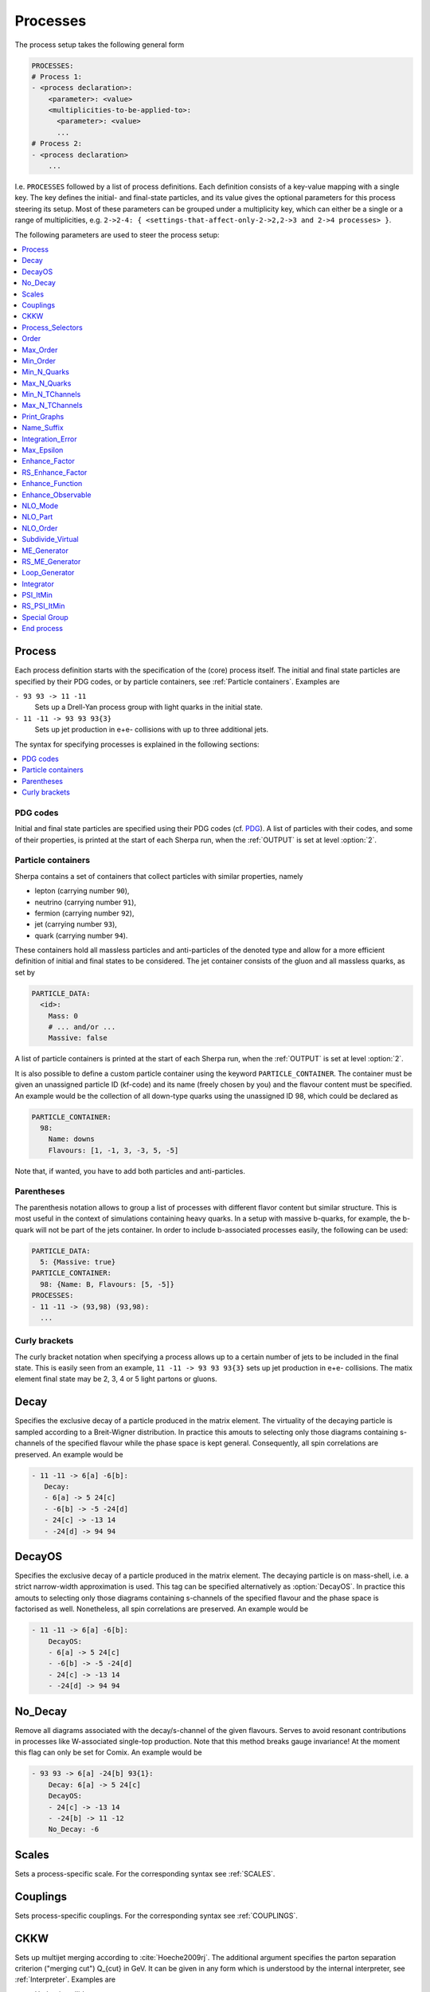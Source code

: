 .. _Processes:

*********
Processes
*********

The process setup takes the following general form

.. code-block:: yaml

   PROCESSES:
   # Process 1:
   - <process declaration>:
       <parameter>: <value>
       <multiplicities-to-be-applied-to>:
         <parameter>: <value>
         ...
   # Process 2:
   - <process declaration>
       ...

I.e. ``PROCESSES`` followed by a list of process definitions.  Each
definition consists of a key-value mapping with a single key. The key
defines the initial- and final-state particles, and its value gives the
optional parameters for this process steering its setup.
Most of these parameters can be grouped under a multiplicity key, which can
either be a single or a range of multiplicities, e.g. ``2->2-4: {
<settings-that-affect-only-2->2,2->3 and 2->4 processes> }``.

The following parameters are used to steer the process setup:

.. contents::
   :local:
   :depth: 1

.. _Process:

Process
=======

Each process definition starts with the specification of the
(core) process itself. The initial and final state particles are
specified by their PDG codes, or by particle containers, see
:ref:`Particle containers`. Examples are

``- 93 93 -> 11 -11``
  Sets up a Drell-Yan process group with light quarks
  in the initial state.

``- 11 -11 -> 93 93 93{3}``
  Sets up jet production in e+e- collisions with up to three
  additional jets.

The syntax for specifying processes is explained in the following
sections:

.. contents::
   :local:

.. _PDG codes:

PDG codes
---------

Initial and final state particles are specified using their PDG codes
(cf. `PDG
<http://pdg.lbl.gov/2009/mcdata/mc_particle_id_contents.html>`_).  A
list of particles with their codes, and some of their properties, is
printed at the start of each Sherpa run, when the :ref:`OUTPUT` is set
at level :option:`2`.

.. _Particle containers:

Particle containers
-------------------

Sherpa contains a set of containers that collect particles with
similar properties, namely

* lepton (carrying number ``90``),

* neutrino (carrying number ``91``),

* fermion (carrying number ``92``),

* jet (carrying number ``93``),

* quark (carrying number ``94``).


These containers hold all massless particles and anti-particles of the
denoted type and allow for a more efficient definition of initial and
final states to be considered. The jet container consists of the gluon
and all massless quarks, as set by

.. code-block:: yaml

   PARTICLE_DATA:
     <id>:
       Mass: 0
       # ... and/or ...
       Massive: false

A list of particle containers is printed at the start of each Sherpa
run, when the :ref:`OUTPUT` is set at level :option:`2`.

.. index:: PARTICLE_CONTAINER

It is also possible to define a custom particle container using the
keyword ``PARTICLE_CONTAINER``. The container must be given an
unassigned particle ID (kf-code) and its name (freely chosen by you)
and the flavour content must be specified.  An example would be the
collection of all down-type quarks using the unassigned ID 98, which
could be declared as

.. code-block:: yaml

   PARTICLE_CONTAINER:
     98:
       Name: downs
       Flavours: [1, -1, 3, -3, 5, -5]

Note that, if wanted, you have to add both particles and
anti-particles.

.. _Parentheses:

Parentheses
-----------

The parenthesis notation allows to group a list of processes with
different flavor content but similar structure. This is most useful in
the context of simulations containing heavy quarks.  In a setup with
massive b-quarks, for example, the b-quark will not be part of the
jets container. In order to include b-associated processes easily, the
following can be used:

.. code-block:: yaml

   PARTICLE_DATA:
     5: {Massive: true}
   PARTICLE_CONTAINER:
     98: {Name: B, Flavours: [5, -5]}
   PROCESSES:
   - 11 -11 -> (93,98) (93,98):
     ...

.. _Curly brackets:

Curly brackets
--------------

The curly bracket notation when specifying a process allows up to a
certain number of jets to be included in the final state. This is
easily seen from an example, ``11 -11 -> 93 93 93{3}`` sets
up jet production in e+e- collisions. The matix element final state
may be 2, 3, 4 or 5 light partons or gluons.

.. _Decay:

Decay
=====

Specifies the exclusive decay of a particle produced in the matrix
element. The virtuality of the decaying particle is sampled according
to a Breit-Wigner distribution. In practice this amouts to selecting
only those diagrams containing s-channels of the specified flavour
while the phase space is kept general. Consequently, all spin
correlations are preserved.  An example would be

.. code-block:: yaml

    - 11 -11 -> 6[a] -6[b]:
       Decay:
       - 6[a] -> 5 24[c]
       - -6[b] -> -5 -24[d]
       - 24[c] -> -13 14
       - -24[d] -> 94 94


.. _DecayOS:

DecayOS
=======

Specifies the exclusive decay of a particle produced in the matrix
element. The decaying particle is on mass-shell, i.e.  a strict
narrow-width approximation is used. This tag can be specified
alternatively as :option:`DecayOS`. In practice this amouts to
selecting only those diagrams containing s-channels of the specified
flavour and the phase space is factorised as well. Nonetheless, all
spin correlations are preserved.  An example would be

.. code-block:: yaml

   - 11 -11 -> 6[a] -6[b]:
       DecayOS:
       - 6[a] -> 5 24[c]
       - -6[b] -> -5 -24[d]
       - 24[c] -> -13 14
       - -24[d] -> 94 94

.. _No_Decay:

No_Decay
========

Remove all diagrams associated with the decay/s-channel of the given
flavours.  Serves to avoid resonant contributions in processes like
W-associated single-top production. Note that this method breaks gauge
invariance!  At the moment this flag can only be set for Comix.  An
example would be

.. code-block:: yaml

   - 93 93 -> 6[a] -24[b] 93{1}:
       Decay: 6[a] -> 5 24[c]
       DecayOS:
       - 24[c] -> -13 14
       - -24[b] -> 11 -12
       No_Decay: -6

.. _proc_Scales:

Scales
======

Sets a process-specific scale.  For the corresponding syntax see
:ref:`SCALES`.

.. _proc_Couplings:

Couplings
=========

Sets process-specific couplings.  For the corresponding syntax see
:ref:`COUPLINGS`.

.. _CKKW:

CKKW
====

Sets up multijet merging according to :cite:`Hoeche2009rj`.  The
additional argument specifies the parton separation criterion
("merging cut") Q_{cut} in GeV.  It can be given in any form which is
understood by the internal interpreter, see
:ref:`Interpreter`. Examples are


* Hadronic collider: ``CKKW: 20``

* Leptonic collider: ``CKKW: pow(10,-2.5/2.0)*E_CMS``

* DIS: ``CKKW: $(QCUT)/sqrt(1.0+sqr($(QCUT)/$(SDIS))/Abs2(p[2]-p[0]))``

.. _param_Process_Selectors:

Process_Selectors
=================

Using ``Selectors: [<selector 1>, <selector 2>]`` in a process
definition sets up process-specific selectors. They use the same
syntax as describes in :ref:`Selectors`.

.. _Order:

Order
=====

Sets a process-specific coupling order.  Orders are counted at the
amplitude level.  For example, the process 1 -1 -> 2 -2 would have
orders ``{QCD: 2, EW: 0``}, ``{QCD: 1, EW: 1}`` and ``{QCD: 0,
EW: 2}``. There can also be a third entry that is model specific
(e.g. for HEFT couplings). Half-integer orders are so far supported
only by Comix.  The word "Any" can be used as a wildcard.

Note that for decay chains this setting applies to the full process,
see :ref:`Decay` and :ref:`DecayOS`.


.. _Max_Order:

Max_Order
=========

Sets a process-specific maximum coupling order.  See :ref:`Order` for
the syntax and additional information.

.. _Min_Order:

Min_Order
=========

Sets a process-specific minimum coupling order.  See :ref:`Order` for
the syntax and additional information.

.. _Min_N_Quarks:

Min_N_Quarks
============

Limits the minimum number of quarks in the process to the given value.

.. _Max_N_Quarks:

Max_N_Quarks
============

Limits the maximum number of quarks in the process to the given value.

.. _Min_N_TChannels:

Min_N_TChannels
===============

Limits the minimum number of t-channel propagators in the process to
the given value.

.. _Max_N_TChannels:

Max_N_TChannels
===============

Limits the maximum number of t-channel propagators in the process to
the given value.

.. _Print_Graphs:

Print_Graphs
============

Writes out Feynman graphs in LaTeX format. The parameter specifies a
directory name in which the diagram information is stored. This
directory is created automatically by Sherpa. The LaTeX source files
can be compiled using the command

.. code-block:: shell-session

   $ ./plot_graphs <graphs directory>

which creates an html page in the graphs directory that can be viewed
in a web browser.

.. _Name_Suffix:

Name_Suffix
===========

Defines a unique name suffix for the process.

.. _Integration_Error:

Integration_Error
=================

Sets a process-specific relative integration error target.
An example to specify an error target of 2% for
2->3 and 2->4 processes would be:

.. code-block:: yaml

   - 93 93 -> 93 93 93{2}:
       2->3-4:
         Integration_Error: 0.02

.. _Max_Epsilon:

Max_Epsilon
===========

Sets epsilon for maximum weight reduction.  The key idea is to allow
weights larger than the maximum during event generation, as long as
the fraction of the cross section represented by corresponding events
is at most the epsilon factor times the total cross section. In other
words, the relative contribution of overweighted events to the
inclusive cross section is at most epsilon.

.. _Enhance_Factor:

Enhance_Factor
==============

Sets a process specific enhance factor.

.. _RS_Enhance_Factor:

RS_Enhance_Factor
=================

Sets an enhance factor for the RS-piece of an MC\@NLO process.

.. _Enhance_Function:

Enhance_Function
================

Sets a process specific enhance function.

.. note::

   This feature can only be used when generating weighted events.

Note that the convergence of the Monte Carlo integration can be worse
if enhance functions are employed and therefore the integration can
take significantly longer. The reason is that the default phase space
mapping, which is constructed according to diagrammatic information
from hard matrix elements, is not suited for event generation
including enhancement. It must first be adapted, which, depending on
the enhance function and the final state multiplicity, can be an
intricate task.

*If Sherpa cannot achieve an integration error target due to the use
of enhance functions, it might be appropriate to locally redefine this
error target*, see :ref:`Integration_Error`.

.. _Enhance_Observable:

Enhance_Observable
==================


Allows for the specification of a ME-level observable in which the event
generation should be flattened. Of course, this induces an appropriate weight
for each event. This option is available for both weighted and unweighted event
generation, but for the latter as mentioned above the weight stemming from the
enhancement is introduced.

An example would be:

.. code-block:: yaml

   - 93 93 -> 11 -11 93{1}:
       2->3:
         Enhance_Observable: VAR{log10(PPerp(p[2]+p[3]))}|1|3

Here, the 1-jet process is flattened with respect to the logarithmic
transverse momentum of the lepton pair in the limits 1.0 (10 GeV) to
3.0 (1 TeV).  For the calculation of the observable one can use any
function available in the algebra interpreter (see
:ref:`Interpreter`).

Note that the convergence of the Monte Carlo integration can be worse
if enhance observables are employed and therefore the integration can
take significantly longer. The reason is that the default phase space
mapping, which is constructed according to diagrammatic information
from hard matrix elements, is not suited for event generation
including enhancement. It must first be adapted, which, depending on
the enhance function and the final state multiplicity, can be an
intricate task.

*If Sherpa cannot achieve an integration error target due to the use
of enhance functions, it might be appropriate to locally redefine this
error target*, see :ref:`Integration_Error`.

.. _NLO_Mode:

NLO_Mode
========

This setting specifies whether and in which mode an NLO calculation
should be performed. Possible values are:

``None``
  perform a leading-order calculation (this is the default)

``Fixed_Order``
  perform a fixed-order next-to-leading order calculation

``MC@NLO``
  perform an MC\@NLO-type matching of a fixed-order next-to-leading order
  calculation to the resummation of the parton shower

The usual multiplicity identifier applies to this switch as well.
Note that using a value other than ``None`` implies ``NLO_Part: BVIRS`` for
the relevant multiplicities.
For fixed-order NLO calculations (``NLO_Mode: Fixed_Order``), this can be
overridden by setting ``NLO_Part`` explicitly, see :ref:`NLO_Part`.

Note that Sherpa includes only a very limited selection of one-loop
corrections. For processes not included external codes can be
interfaced, see :ref:`External one-loop ME`

.. _NLO_Part:

NLO_Part
========

In case of fixed-order NLO calculations this switch specifies which
pieces of a NLO calculation are computed, also see :ref:`NLO_Mode`.
Possible choices are

``B``
  born term

``V``
  virtual (one-loop) correction

``I``
  integrated subtraction terms

``RS``
  real correction, regularized using Catani-Seymour subtraction terms

Different pieces can be combined in one processes setup. Only pieces
with the same number of final state particles and the same order in
alpha_S and alpha can be treated as one process, otherwise they will
be automatically split up.

.. _NLO_Order:

NLO_Order
=========

Specifies the relative order of the NLO correction wrt. the considered
Born process. For example, ``NLO_Order: {QCD: 1, EW: 0}`` specifies
a QCD correction while ``NLO_Order: {QCD: 0, EW: 1}`` specifies an
EW correction.

.. _Subdivide_Virtual:

Subdivide_Virtual
=================

Allows to split the virtual contribution to the total cross section
into pieces.  Currently supported options when run with
`BlackHat <https://projects.hepforge.org/blackhat>`_ are
:option:`LeadingColor` and :option:`FullMinusLeadingColor`. For
high-multiplicity calculations these settings allow to adjust the
relative number of points in the sampling to reduce the overall
computation time.

.. _ME_Generator:

ME_Generator
============

Set a process specific nametag for the desired tree-ME generator, see
:ref:`ME_GENERATORS`.

.. _RS_ME_Generator:

RS_ME_Generator
===============

Set a process specific nametag for the desired ME generator used for
the real minus subtraction part of NLO calculations. See also
:ref:`ME_GENERATORS`.

.. _Loop_Generator:

Loop_Generator
==============

Set a process specific nametag for the desired loop-ME generator. The
only Sherpa-native option is ``Internal`` with a few hard coded loop
matrix elements. Other loop matrix elements are provided by external
libraries.

.. _Integrator:

Integrator
==========

Sets a process-specific integrator, see :ref:`int_INTEGRATOR`.

.. _PSI_ItMin:

PSI_ItMin
=========

Sets the number of points per optimization step, see :ref:`PSI`.

.. _RS_PSI_ItMin:

RS_PSI_ItMin
============

Sets the number of points per optimization step in real-minus-subtraction
parts of fixed-order and MC\@NLO calculations, see :ref:`PSI`.

.. _Special Group:

Special Group
=============

Allows to split up individual flavour processes within a process group for
integrating them separately. This can help improve the integration/unweighting
efficiency. Note: Only works with Comix so far.
Example for usage:

.. code-block:: yaml

   Process 93 93 -> 11 -11 93
   Special Group(0-1,4)
   [...]
   End process
   Process 93 93 -> 11 -11 93
   Special Group(2-3,5-7)
   [...]
   End process

The numbers for each individual process can be found using a script in
the AddOns directory: :file:`AddOns/ShowProcessIds.sh Process/Comix.zip`

.. _End process:

End process
===========

Completes the setup of a process or a list of processes with common
properties.
